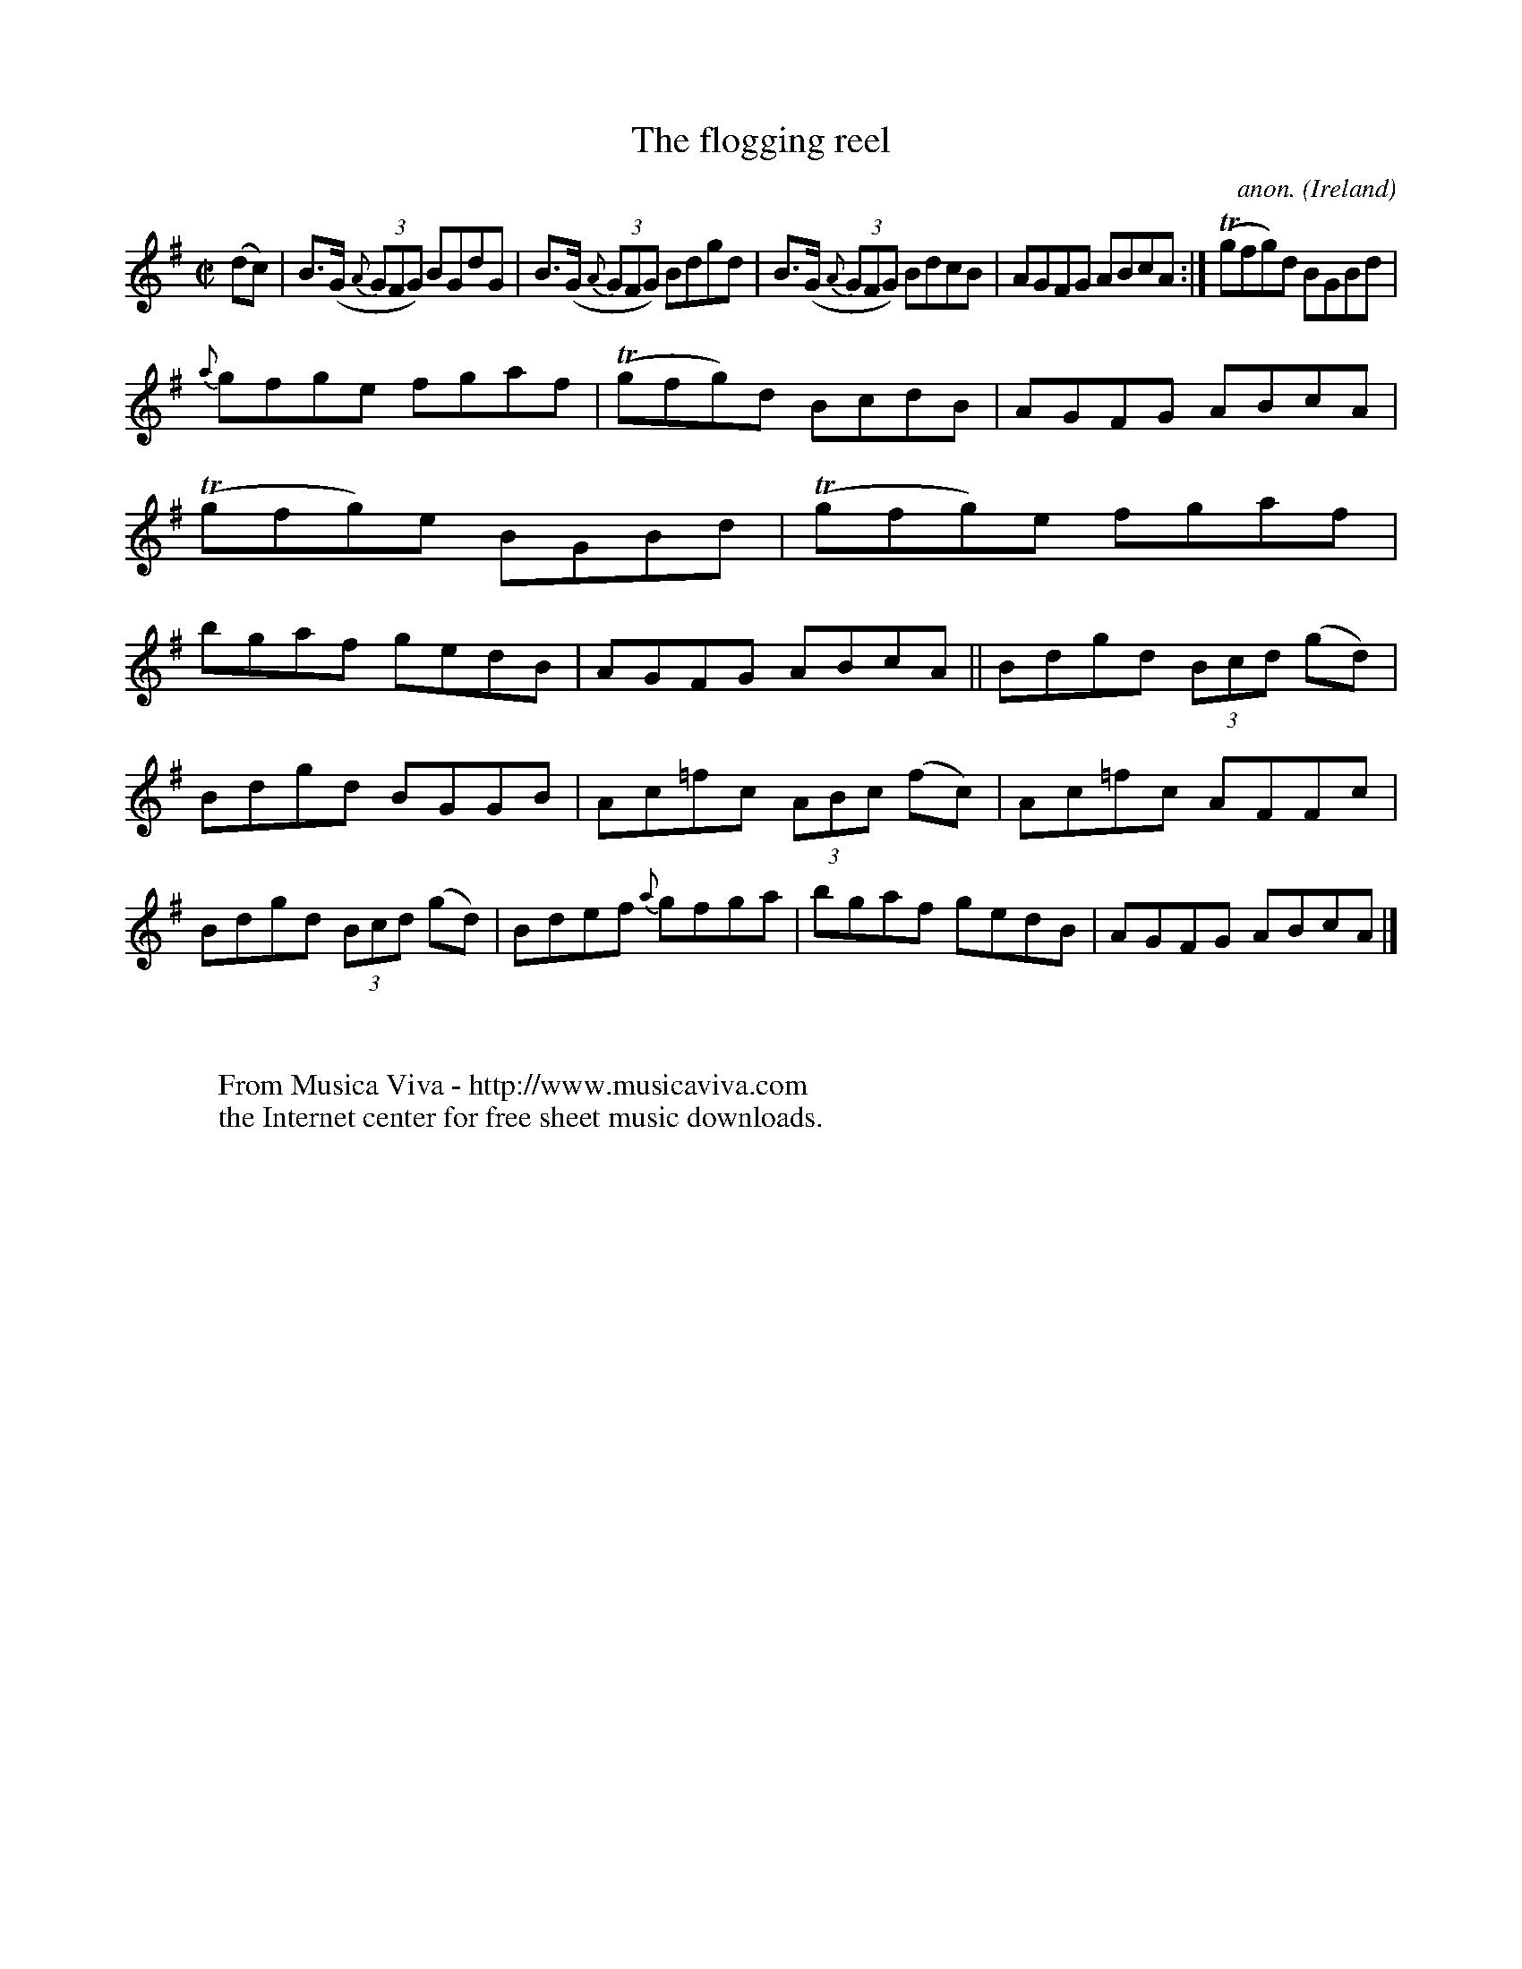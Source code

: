 X:482
T:The flogging reel
C:anon.
O:Ireland
B:Francis O'Neill: "The Dance Music of Ireland" (1907) no. 482
R:Reel
Z:Transcribed by Frank Nordberg - http://www.musicaviva.com
F:http://www.musicaviva.com/abc/tunes/ireland/oneill-1001/0482/oneill-1001-0482-1.abc
m:Tn = (3n/o/n/
M:C|
L:1/8
K:G
(dc)W|B>(G {A}(3GFG) BGdG|B>(G {A}(3GFG) Bdgd|B>(G {A}(3GFG) BdcB|AGFG ABcA:|(Tgfg)d BGBd|
{a}gfge fgaf|(Tgfg)d BcdB|AGFG ABcA|(Tgfg)e BGBd|(Tgfg)e fgaf|bgaf gedB|AGFG ABcA||Bdgd (3Bcd (gd)|
Bdgd BGGB|Ac=fc (3ABc (fc)|Ac=fc AFFc|Bdgd (3Bcd (gd)|Bdef {a}gfga| bgaf gedB|AGFG ABcAW|]
W:
W:
W:  From Musica Viva - http://www.musicaviva.com
W:  the Internet center for free sheet music downloads.
